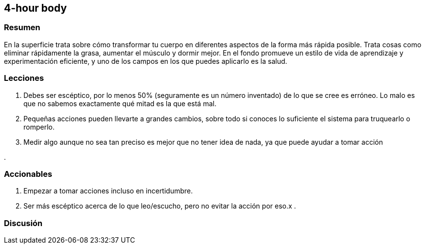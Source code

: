 == 4-hour body

=== Resumen

En la superficie trata sobre cómo transformar tu cuerpo en diferentes aspectos de la forma más rápida posible. Trata cosas como eliminar rápidamente la grasa, aumentar el músculo y dormir mejor. En el fondo promueve un estilo de vida de aprendizaje y experimentación eficiente, y uno de los campos en los que puedes aplicarlo es la salud.

=== Lecciones

. Debes ser escéptico, por lo menos 50% (seguramente es un número inventado) de lo que se cree es erróneo. Lo malo es que no sabemos exactamente qué mitad es la que está mal.

. Pequeñas acciones pueden llevarte a grandes cambios, sobre todo si conoces lo suficiente el sistema para truquearlo o romperlo.

. Medir algo aunque no sea tan preciso es mejor que no tener idea de nada, ya que puede ayudar a tomar acción

.


=== Accionables

. Empezar a tomar acciones incluso en incertidumbre.
. Ser más escéptico acerca de lo que leo/escucho, pero no evitar la acción por eso.x
. 

=== Discusión